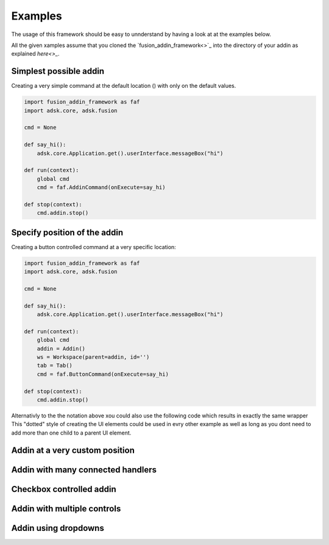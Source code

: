 Examples
========

The usage of this framework should be easy to unnderstand by having a look at at 
the examples below.

All the given xamples assume that you cloned the `fusion_addin_framework<>`_ into
the directory of your addin as explained `here<>_`.


Simplest possible addin
-----------------------

Creating a very simple command at the default location () with only on the default values.

.. code-block:: python 

    import fusion_addin_framework as faf
    import adsk.core, adsk.fusion

    cmd = None

    def say_hi():
        adsk.core.Application.get().userInterface.messageBox("hi")

    def run(context):
        global cmd
        cmd = faf.AddinCommand(onExecute=say_hi)
        
    def stop(context):
        cmd.addin.stop()

Specify position of the addin
-----------------------------

Creating a button controlled command at a very specific location:

.. code-block:: python 

    import fusion_addin_framework as faf
    import adsk.core, adsk.fusion

    cmd = None

    def say_hi():
        adsk.core.Application.get().userInterface.messageBox("hi")

    def run(context):
        global cmd
        addin = Addin()
        ws = Workspace(parent=addin, id='')
        tab = Tab()
        cmd = faf.ButtonCommand(onExecute=say_hi)
        
    def stop(context):
        cmd.addin.stop()

Alternativly to the the notation above xou could also use the following code which
results in exactly the same wrapper 
This "dotted" style of creating the UI elements could be used in evry other example
as well as long as you dont need to add more than one child to a parent UI element.

Addin at a very custom position
-------------------------------

Addin with many connected handlers
----------------------------------

Checkbox controlled addin
-------------------------

Addin with multiple controls
----------------------------

Addin using dropdowns
---------------------